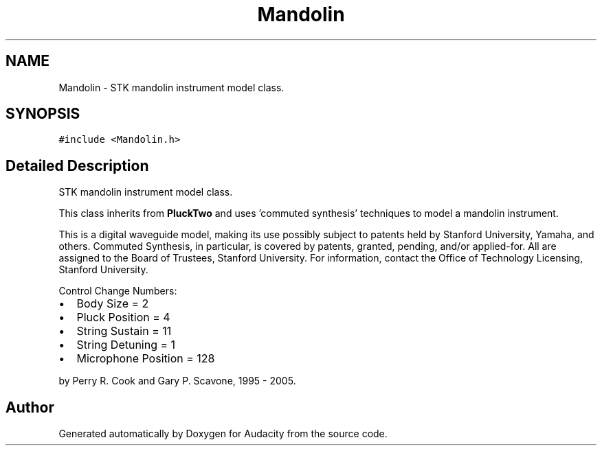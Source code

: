 .TH "Mandolin" 3 "Thu Apr 28 2016" "Audacity" \" -*- nroff -*-
.ad l
.nh
.SH NAME
Mandolin \- STK mandolin instrument model class\&.  

.SH SYNOPSIS
.br
.PP
.PP
\fC#include <Mandolin\&.h>\fP
.SH "Detailed Description"
.PP 
STK mandolin instrument model class\&. 

This class inherits from \fBPluckTwo\fP and uses 'commuted synthesis' techniques to model a mandolin instrument\&.
.PP
This is a digital waveguide model, making its use possibly subject to patents held by Stanford University, Yamaha, and others\&. Commuted Synthesis, in particular, is covered by patents, granted, pending, and/or applied-for\&. All are assigned to the Board of Trustees, Stanford University\&. For information, contact the Office of Technology Licensing, Stanford University\&.
.PP
Control Change Numbers:
.IP "\(bu" 2
Body Size = 2
.IP "\(bu" 2
Pluck Position = 4
.IP "\(bu" 2
String Sustain = 11
.IP "\(bu" 2
String Detuning = 1
.IP "\(bu" 2
Microphone Position = 128
.PP
.PP
by Perry R\&. Cook and Gary P\&. Scavone, 1995 - 2005\&. 

.SH "Author"
.PP 
Generated automatically by Doxygen for Audacity from the source code\&.
